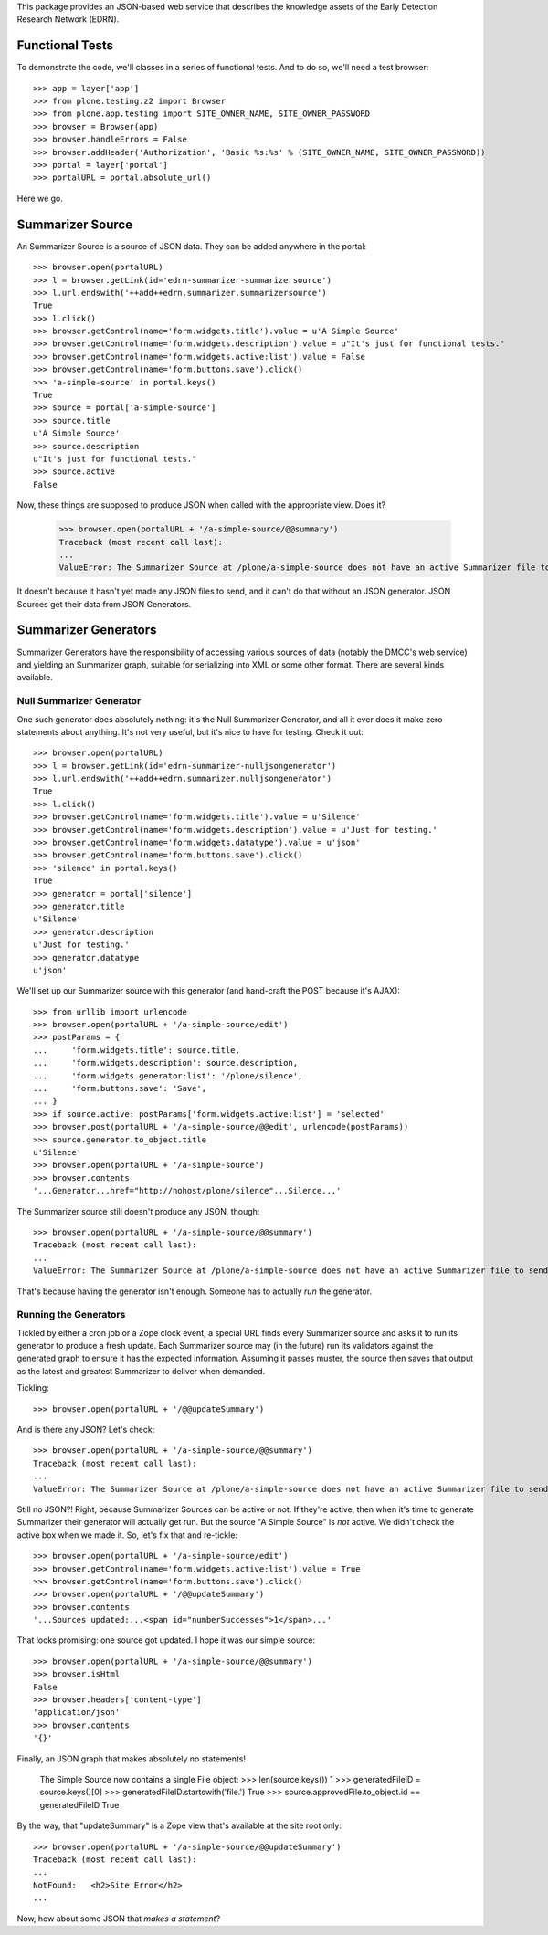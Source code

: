 This package provides an JSON-based web service that describes the knowledge
assets of the Early Detection Research Network (EDRN).


Functional Tests
================

To demonstrate the code, we'll classes in a series of functional tests.  And
to do so, we'll need a test browser::

    >>> app = layer['app']
    >>> from plone.testing.z2 import Browser
    >>> from plone.app.testing import SITE_OWNER_NAME, SITE_OWNER_PASSWORD
    >>> browser = Browser(app)
    >>> browser.handleErrors = False
    >>> browser.addHeader('Authorization', 'Basic %s:%s' % (SITE_OWNER_NAME, SITE_OWNER_PASSWORD))
    >>> portal = layer['portal']    
    >>> portalURL = portal.absolute_url()

Here we go.


Summarizer Source
==========

An Summarizer Source is a source of JSON data.  They can be added anywhere in the
portal::


    >>> browser.open(portalURL)
    >>> l = browser.getLink(id='edrn-summarizer-summarizersource')
    >>> l.url.endswith('++add++edrn.summarizer.summarizersource')
    True
    >>> l.click()
    >>> browser.getControl(name='form.widgets.title').value = u'A Simple Source'
    >>> browser.getControl(name='form.widgets.description').value = u"It's just for functional tests."
    >>> browser.getControl(name='form.widgets.active:list').value = False
    >>> browser.getControl(name='form.buttons.save').click()
    >>> 'a-simple-source' in portal.keys()
    True
    >>> source = portal['a-simple-source']
    >>> source.title
    u'A Simple Source'
    >>> source.description
    u"It's just for functional tests."
    >>> source.active
    False

Now, these things are supposed to produce JSON when called with the appropriate
view.  Does it?

    >>> browser.open(portalURL + '/a-simple-source/@@summary')
    Traceback (most recent call last):
    ...
    ValueError: The Summarizer Source at /plone/a-simple-source does not have an active Summarizer file to send

It doesn't because it hasn't yet made any JSON files to send, and it can't do
that without an JSON generator.  JSON Sources get their data from JSON Generators.


Summarizer Generators
==============

Summarizer Generators have the responsibility of accessing various sources of data
(notably the DMCC's web service) and yielding an Summarizer graph, suitable for
serializing into XML or some other format.  There are several kinds available.


Null Summarizer Generator
------------------

One such generator does absolutely nothing: it's the Null Summarizer Generator, and
all it ever does it make zero statements about anything.  It's not very
useful, but it's nice to have for testing.  Check it out::

    >>> browser.open(portalURL)
    >>> l = browser.getLink(id='edrn-summarizer-nulljsongenerator')
    >>> l.url.endswith('++add++edrn.summarizer.nulljsongenerator')
    True
    >>> l.click()
    >>> browser.getControl(name='form.widgets.title').value = u'Silence'
    >>> browser.getControl(name='form.widgets.description').value = u'Just for testing.'
    >>> browser.getControl(name='form.widgets.datatype').value = u'json'
    >>> browser.getControl(name='form.buttons.save').click()
    >>> 'silence' in portal.keys()
    True
    >>> generator = portal['silence']
    >>> generator.title
    u'Silence'
    >>> generator.description
    u'Just for testing.'
    >>> generator.datatype
    u'json'

We'll set up our Summarizer source with this generator (and hand-craft the POST
because it's AJAX)::

    >>> from urllib import urlencode
    >>> browser.open(portalURL + '/a-simple-source/edit')
    >>> postParams = {
    ...     'form.widgets.title': source.title,
    ...     'form.widgets.description': source.description,
    ...     'form.widgets.generator:list': '/plone/silence',
    ...     'form.buttons.save': 'Save',
    ... }
    >>> if source.active: postParams['form.widgets.active:list'] = 'selected'
    >>> browser.post(portalURL + '/a-simple-source/@@edit', urlencode(postParams))
    >>> source.generator.to_object.title
    u'Silence'
    >>> browser.open(portalURL + '/a-simple-source')
    >>> browser.contents
    '...Generator...href="http://nohost/plone/silence"...Silence...'

The Summarizer source still doesn't produce any JSON, though::

    >>> browser.open(portalURL + '/a-simple-source/@@summary')
    Traceback (most recent call last):
    ...
    ValueError: The Summarizer Source at /plone/a-simple-source does not have an active Summarizer file to send

That's because having the generator isn't enough.  Someone has to actually
*run* the generator.


Running the Generators
----------------------

Tickled by either a cron job or a Zope clock event, a special URL finds every
Summarizer source and asks it to run its generator to produce a fresh update.  Each
Summarizer source may (in the future) run its validators against the generated graph
to ensure it has the expected information.  Assuming it passes muster, the
source then saves that output as the latest and greatest Summarizer to deliver when
demanded.

Tickling::

    >>> browser.open(portalURL + '/@@updateSummary')

And is there any JSON?  Let's check::

    >>> browser.open(portalURL + '/a-simple-source/@@summary')
    Traceback (most recent call last):
    ...
    ValueError: The Summarizer Source at /plone/a-simple-source does not have an active Summarizer file to send

Still no JSON?!  Right, because Summarizer Sources can be active or not.  If they're
active, then when it's time to generate Summarizer their generator will actually get
run.  But the source "A Simple Source" is *not* active.  We didn't check the
active box when we made it.  So, let's fix that and re-tickle::

    >>> browser.open(portalURL + '/a-simple-source/edit')
    >>> browser.getControl(name='form.widgets.active:list').value = True
    >>> browser.getControl(name='form.buttons.save').click()
    >>> browser.open(portalURL + '/@@updateSummary')
    >>> browser.contents
    '...Sources updated:...<span id="numberSuccesses">1</span>...'

That looks promising: one source got updated.  I hope it was our simple source::

    >>> browser.open(portalURL + '/a-simple-source/@@summary')
    >>> browser.isHtml
    False
    >>> browser.headers['content-type']
    'application/json'
    >>> browser.contents
    '{}'

Finally, an JSON graph that makes absolutely no statements!

    The Simple Source now contains a single File object:
    >>> len(source.keys())
    1
    >>> generatedFileID = source.keys()[0]
    >>> generatedFileID.startswith('file.')
    True
    >>> source.approvedFile.to_object.id == generatedFileID
    True

By the way, that "updateSummary" is a Zope view that's available at the site root
only::

    >>> browser.open(portalURL + '/a-simple-source/@@updateSummary')
    Traceback (most recent call last):
    ...
    NotFound:   <h2>Site Error</h2>
    ...

Now, how about some JSON that *makes a statement*?



